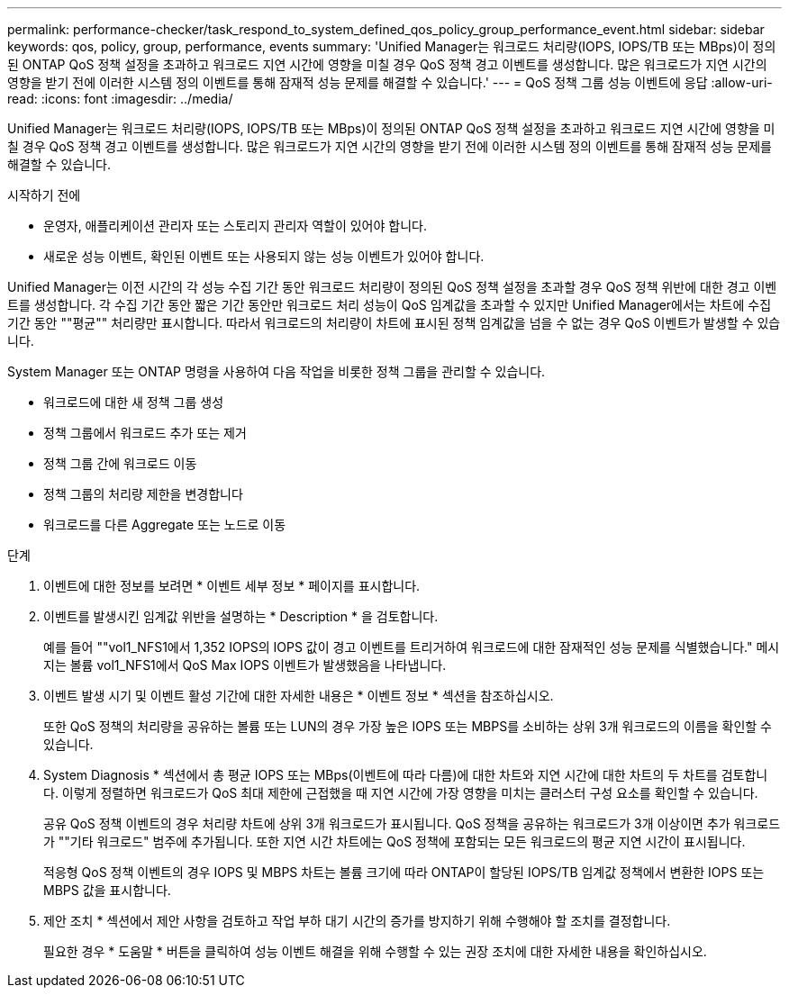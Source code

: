 ---
permalink: performance-checker/task_respond_to_system_defined_qos_policy_group_performance_event.html 
sidebar: sidebar 
keywords: qos, policy, group, performance, events 
summary: 'Unified Manager는 워크로드 처리량(IOPS, IOPS/TB 또는 MBps)이 정의된 ONTAP QoS 정책 설정을 초과하고 워크로드 지연 시간에 영향을 미칠 경우 QoS 정책 경고 이벤트를 생성합니다. 많은 워크로드가 지연 시간의 영향을 받기 전에 이러한 시스템 정의 이벤트를 통해 잠재적 성능 문제를 해결할 수 있습니다.' 
---
= QoS 정책 그룹 성능 이벤트에 응답
:allow-uri-read: 
:icons: font
:imagesdir: ../media/


[role="lead"]
Unified Manager는 워크로드 처리량(IOPS, IOPS/TB 또는 MBps)이 정의된 ONTAP QoS 정책 설정을 초과하고 워크로드 지연 시간에 영향을 미칠 경우 QoS 정책 경고 이벤트를 생성합니다. 많은 워크로드가 지연 시간의 영향을 받기 전에 이러한 시스템 정의 이벤트를 통해 잠재적 성능 문제를 해결할 수 있습니다.

.시작하기 전에
* 운영자, 애플리케이션 관리자 또는 스토리지 관리자 역할이 있어야 합니다.
* 새로운 성능 이벤트, 확인된 이벤트 또는 사용되지 않는 성능 이벤트가 있어야 합니다.


Unified Manager는 이전 시간의 각 성능 수집 기간 동안 워크로드 처리량이 정의된 QoS 정책 설정을 초과할 경우 QoS 정책 위반에 대한 경고 이벤트를 생성합니다. 각 수집 기간 동안 짧은 기간 동안만 워크로드 처리 성능이 QoS 임계값을 초과할 수 있지만 Unified Manager에서는 차트에 수집 기간 동안 ""평균"" 처리량만 표시합니다. 따라서 워크로드의 처리량이 차트에 표시된 정책 임계값을 넘을 수 없는 경우 QoS 이벤트가 발생할 수 있습니다.

System Manager 또는 ONTAP 명령을 사용하여 다음 작업을 비롯한 정책 그룹을 관리할 수 있습니다.

* 워크로드에 대한 새 정책 그룹 생성
* 정책 그룹에서 워크로드 추가 또는 제거
* 정책 그룹 간에 워크로드 이동
* 정책 그룹의 처리량 제한을 변경합니다
* 워크로드를 다른 Aggregate 또는 노드로 이동


.단계
. 이벤트에 대한 정보를 보려면 * 이벤트 세부 정보 * 페이지를 표시합니다.
. 이벤트를 발생시킨 임계값 위반을 설명하는 * Description * 을 검토합니다.
+
예를 들어 ""vol1_NFS1에서 1,352 IOPS의 IOPS 값이 경고 이벤트를 트리거하여 워크로드에 대한 잠재적인 성능 문제를 식별했습니다." 메시지는 볼륨 vol1_NFS1에서 QoS Max IOPS 이벤트가 발생했음을 나타냅니다.

. 이벤트 발생 시기 및 이벤트 활성 기간에 대한 자세한 내용은 * 이벤트 정보 * 섹션을 참조하십시오.
+
또한 QoS 정책의 처리량을 공유하는 볼륨 또는 LUN의 경우 가장 높은 IOPS 또는 MBPS를 소비하는 상위 3개 워크로드의 이름을 확인할 수 있습니다.

. System Diagnosis * 섹션에서 총 평균 IOPS 또는 MBps(이벤트에 따라 다름)에 대한 차트와 지연 시간에 대한 차트의 두 차트를 검토합니다. 이렇게 정렬하면 워크로드가 QoS 최대 제한에 근접했을 때 지연 시간에 가장 영향을 미치는 클러스터 구성 요소를 확인할 수 있습니다.
+
공유 QoS 정책 이벤트의 경우 처리량 차트에 상위 3개 워크로드가 표시됩니다. QoS 정책을 공유하는 워크로드가 3개 이상이면 추가 워크로드가 ""기타 워크로드" 범주에 추가됩니다. 또한 지연 시간 차트에는 QoS 정책에 포함되는 모든 워크로드의 평균 지연 시간이 표시됩니다.

+
적응형 QoS 정책 이벤트의 경우 IOPS 및 MBPS 차트는 볼륨 크기에 따라 ONTAP이 할당된 IOPS/TB 임계값 정책에서 변환한 IOPS 또는 MBPS 값을 표시합니다.

. 제안 조치 * 섹션에서 제안 사항을 검토하고 작업 부하 대기 시간의 증가를 방지하기 위해 수행해야 할 조치를 결정합니다.
+
필요한 경우 * 도움말 * 버튼을 클릭하여 성능 이벤트 해결을 위해 수행할 수 있는 권장 조치에 대한 자세한 내용을 확인하십시오.


